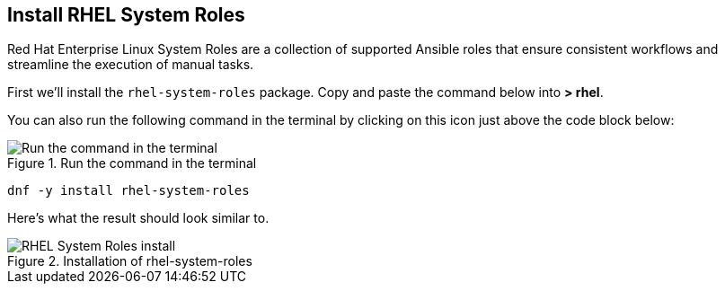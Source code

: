 :imagesdir: ../assets/images

== Install RHEL System Roles

Red Hat Enterprise Linux System Roles are a collection of supported
Ansible roles that ensure consistent workflows and streamline the
execution of manual tasks.

First we’ll install the `+rhel-system-roles+` package. Copy and paste
the command below into *> rhel*.

You can also run the following command in the terminal by clicking on this icon just above the code block below:

.Run the command in the terminal
image::run-command.png[Run the command in the terminal]

[source,bash,run]
----
dnf -y install rhel-system-roles
----

Here’s what the result should look similar to.

.Installation of rhel-system-roles
image::system-roles-install.png[RHEL System Roles install]

